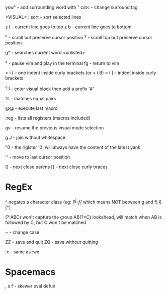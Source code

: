 ysw" - add surrounding word with "
cst< - change surround tag

<VISUAL> : sort - sort selected lines

z t - current line goes to top
z b - current line goes to bottom

^e - scroll but preserve cursor position
^y - scroll top but preserve cursor position

g* - searches current word <unlisted>

^z - pause vim and play in the terminal
fg - return to vim

> i { - one indent inside curly brackets (or > i B)
= i { - indent inside curly brackets

^v I - enter visual block then add a prefix '#'

% - matches equal pairs

@@ - execute last macro

:reg - lists all registers (macros included)

gv - resume the previous visual mode selection

g J - join without whitespace

"0 - the rigister '0' will always have the content of the latest yank

'' - move to last cursor position

[) - next close parens
[} - next close curly braces

* RegEx

^   negates a character class (eg: /[^g-f]/ which means NOT between g and f)
\W  [^\w]
\D  [^\d]
\S  [^\s]

(?:ABC)  won't capture the group
AB(?=C)  lookahead, will match when AB is followed by C, but C won't be matched

~ - change case

ZZ - save and quit
ZQ - save without quitting

:x - same as :wq

* Spacemacs

, s f - skewer eval defun
